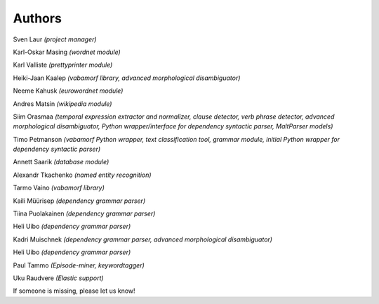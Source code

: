 =======
Authors
=======

Sven Laur *(project manager)*

Karl-Oskar Masing *(wordnet module)*

Karl Valliste *(prettyprinter module)*

Heiki-Jaan Kaalep *(vabamorf library, advanced morphological disambiguator)*

Neeme Kahusk *(eurowordnet module)*

Andres Matsin *(wikipedia module)*

Siim Orasmaa *(temporal expression extractor and normalizer, clause detector, verb phrase detector, advanced morphological disambiguator, Python wrapper/interface for dependency syntactic parser, MaltParser models)*

Timo Petmanson *(vabamorf Python wrapper, text classification tool, grammar module, initial Python wrapper for dependency syntactic parser)*

Annett Saarik *(database module)*

Alexandr Tkachenko *(named entity recognition)*

Tarmo Vaino *(vabamorf library)*

Kaili Müürisep *(dependency grammar parser)*

Tiina Puolakainen *(dependency grammar parser)*

Heli Uibo *(dependency grammar parser)*

Kadri Muischnek *(dependency grammar parser, advanced morphological disambiguator)*

Heli Uibo *(dependency grammar parser)*

Paul Tammo *(Episode-miner, keywordtagger)*

Uku Raudvere *(Elastic support)*

If someone is missing, please let us know!

